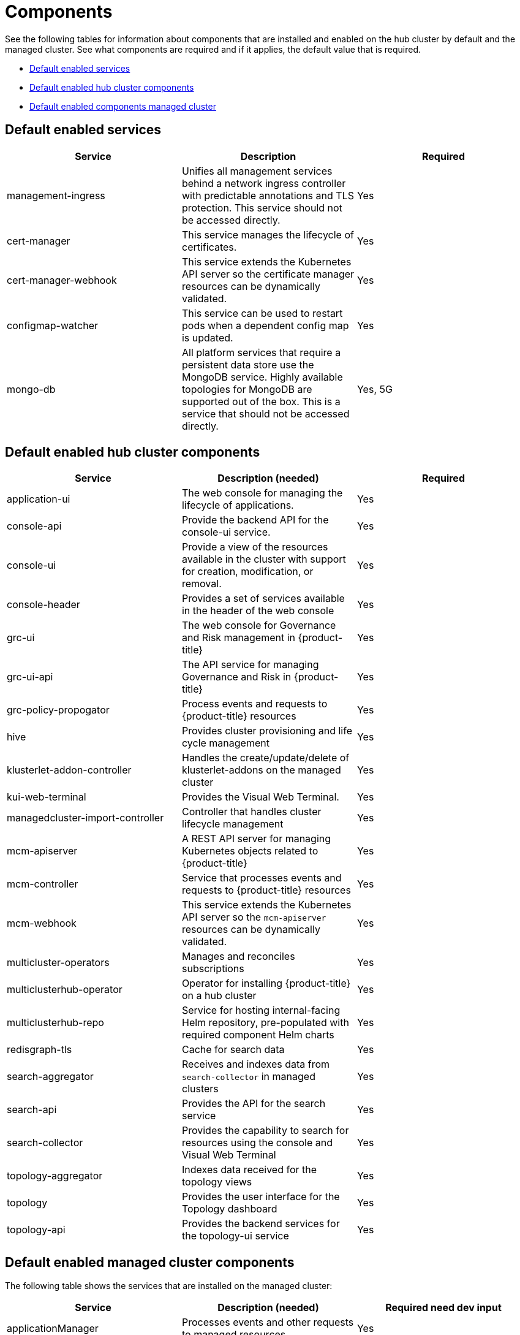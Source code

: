 [#components]
= Components

See the following tables for information about components that are installed and enabled on the hub cluster by default and the managed cluster.
See what components are required and if it applies, the default value that is required.

* <<default-enabled-services,Default enabled services>>
* <<default-enabled-hub-cluster-components,Default enabled hub cluster components>>
* <<default-enabled-managed-cluster-components,Default enabled components managed cluster>>

[#default-enabled-services]
== Default enabled services

|===
| Service | Description | Required

| management-ingress
| Unifies all management services behind a network ingress controller with predictable annotations and TLS protection.
This service should not be accessed directly.
| Yes

| cert-manager
| This service manages the lifecycle of certificates.
| Yes

| cert-manager-webhook
| This service extends the Kubernetes API server so the certificate manager resources can be dynamically validated.
| Yes

| configmap-watcher
| This service can be used to restart pods when a dependent config map is updated.
| Yes

| mongo-db
| All platform services that require a persistent data store use the MongoDB service.
Highly available topologies for MongoDB are supported out of the box.
This is a service that should not be accessed directly.
| Yes, 5G
|===

[#default-enabled-hub-cluster-components]
== Default enabled hub cluster components
// do we need to add multicluster-obeservability-operator? Currently, i doc'ed that the service is disabled by default
|===
| Service | Description (needed) | Required

| application-ui
| The web console for managing the lifecycle of applications.
| Yes

| console-api
| Provide the backend API for the console-ui service.
| Yes

| console-ui
| Provide a view of the resources available in the cluster with support for creation, modification, or removal.
| Yes

| console-header
| Provides a set of services available in the header of the web console
| Yes

| grc-ui
| The web console for Governance and Risk management in {product-title}
| Yes

| grc-ui-api
| The API service for managing Governance and Risk in {product-title}
| Yes

| grc-policy-propogator
| Process events and requests to {product-title} resources
| Yes

| hive
| Provides cluster provisioning and life cycle management
| Yes

| klusterlet-addon-controller
| Handles the create/update/delete of klusterlet-addons on the managed cluster
| Yes

| kui-web-terminal
| Provides the Visual Web Terminal.
| Yes

| managedcluster-import-controller
| Controller that handles cluster lifecycle management
| Yes

| mcm-apiserver
| A REST API server for managing Kubernetes objects related to {product-title}
| Yes

| mcm-controller
| Service that processes events and requests to {product-title} resources
| Yes

| mcm-webhook
| This service extends the Kubernetes API server so the `mcm-apiserver` resources can be dynamically validated.
| Yes

| multicluster-operators
| Manages and reconciles subscriptions
| Yes

| multiclusterhub-operator
| Operator for installing {product-title} on a hub cluster
| Yes

| multiclusterhub-repo
| Service for hosting internal-facing Helm repository, pre-populated with required component Helm charts
| Yes

| redisgraph-tls
| Cache for search data
| Yes

| search-aggregator
| Receives and indexes data from `search-collector` in managed clusters
| Yes

| search-api
| Provides the API for the search service
| Yes

| search-collector
| Provides the capability to search for resources using the console and Visual Web Terminal
| Yes

| topology-aggregator
| Indexes data received for the topology views
| Yes

| topology
| Provides the user interface for the Topology dashboard
| Yes

| topology-api
| Provides the backend services for the topology-ui service
| Yes
|===

[#default-enabled-managed-cluster-components]
== Default enabled managed cluster components

The following table shows the services that are installed on the managed cluster:

|===
| Service | Description (needed) | Required need dev input

| applicationManager
| Processes events and other requests to managed resources.
| Yes

| certPolicyController
| Monitors certificate expiration based on distributed policies.
| Yes

| iamPolicyController
| Monitors identity controls based on distributed policies
| Yes

| imageRegistry
| quay.io/open-cluster-management
| Yes

| klusterlet-addon-operator
| Handles the deployment of internal Helm chart components
| Yes

| policyController
| Distributes configured policies and monitors Kubernetes-based policies
| Yes

| searchCollector
| Collects cluster data to be indexed by search components on the hub cluster
| Yes

| workmgr
| Component that handles endpoint work requests  and managed cluster status
| Yes
|===

